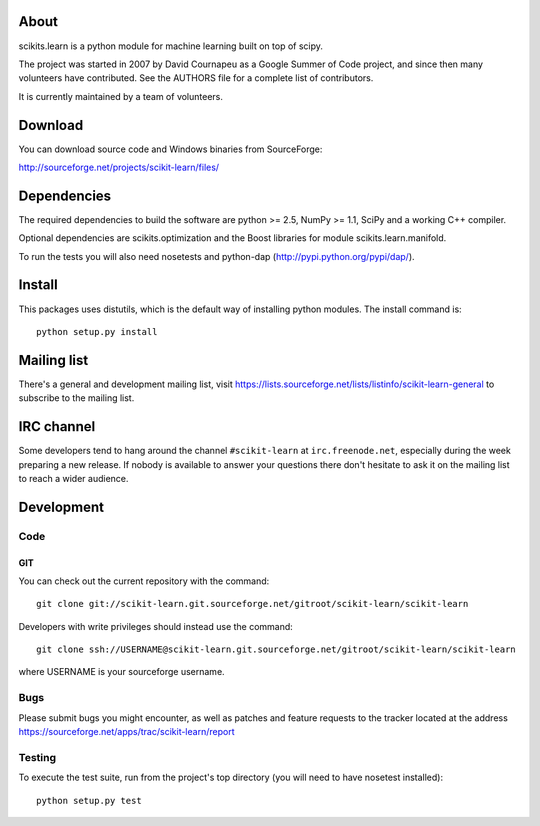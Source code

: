 .. -*- mode: rst -*-

About
=====

scikits.learn is a python module for machine learning built on top of
scipy.

The project was started in 2007 by David Cournapeu as a Google Summer
of Code project, and since then many volunteers have contributed. See
the AUTHORS file for a complete list of contributors.

It is currently maintained by a team of volunteers.


Download
========

You can download source code and Windows binaries from SourceForge:

http://sourceforge.net/projects/scikit-learn/files/


Dependencies
============

The required dependencies to build the software are python >= 2.5,
NumPy >= 1.1, SciPy and a working C++ compiler.

Optional dependencies are scikits.optimization and the Boost libraries
for module scikits.learn.manifold.

To run the tests you will also need nosetests and python-dap
(http://pypi.python.org/pypi/dap/).


Install
=======

This packages uses distutils, which is the default way of installing
python modules. The install command is::

  python setup.py install


Mailing list
============

There's a general and development mailing list, visit
https://lists.sourceforge.net/lists/listinfo/scikit-learn-general to
subscribe to the mailing list.


IRC channel
===========

Some developers tend to hang around the channel ``#scikit-learn``
at ``irc.freenode.net``, especially during the week preparing a new
release. If nobody is available to answer your questions there don't
hesitate to ask it on the mailing list to reach a wider audience.


Development
===========

Code
----

GIT
~~~

You can check out the current repository with the command::

    git clone git://scikit-learn.git.sourceforge.net/gitroot/scikit-learn/scikit-learn

Developers with write privileges should instead use the command::

    git clone ssh://USERNAME@scikit-learn.git.sourceforge.net/gitroot/scikit-learn/scikit-learn

where USERNAME is your sourceforge username.

Bugs
----

Please submit bugs you might encounter, as well as patches and feature
requests to the tracker located at the address
https://sourceforge.net/apps/trac/scikit-learn/report


Testing
-------

To execute the test suite, run from the project's top directory (you
will need to have nosetest installed)::

    python setup.py test


